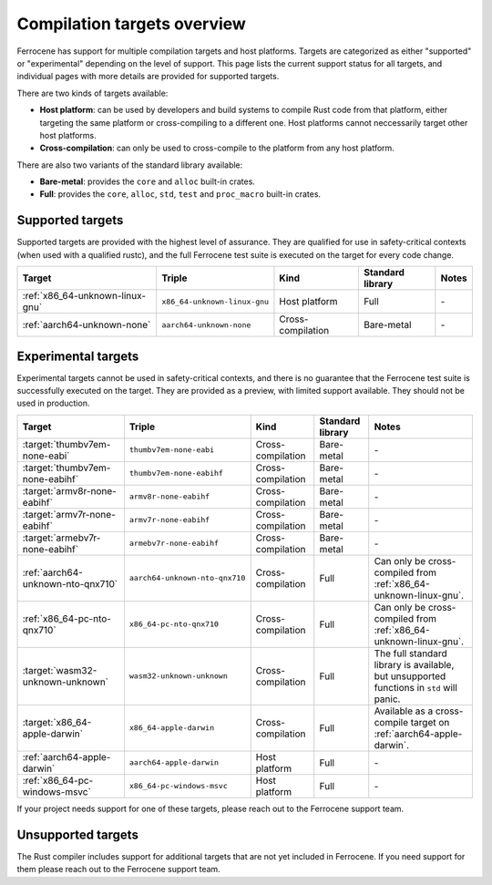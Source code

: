 .. SPDX-License-Identifier: MIT OR Apache-2.0
   SPDX-FileCopyrightText: The Ferrocene Developers

Compilation targets overview
============================

Ferrocene has support for multiple compilation targets and host platforms.
Targets are categorized as either "supported" or "experimental" depending on
the level of support. This page lists the current support status for all
targets, and individual pages with more details are provided for supported
targets.

There are two kinds of targets available:

* **Host platform**: can be used by developers and build systems to compile
  Rust code from that platform, either targeting the same platform or
  cross-compiling to a different one. Host platforms cannot neccessarily
  target other host platforms.

* **Cross-compilation**: can only be used to cross-compile to the platform from
  any host platform.

There are also two variants of the standard library available:

* **Bare-metal**: provides the ``core`` and ``alloc`` built-in crates.
* **Full**: provides the ``core``, ``alloc``, ``std``, ``test`` and
  ``proc_macro`` built-in crates.

Supported targets
-----------------

Supported targets are provided with the highest level of assurance. They are
qualified for use in safety-critical contexts (when used with a qualified
rustc), and the full Ferrocene test suite is executed on the target for every
code change.

.. list-table::
   :header-rows: 1

   * - Target
     - Triple
     - Kind
     - Standard library
     - Notes

   * - :ref:`x86_64-unknown-linux-gnu`
     - ``x86_64-unknown-linux-gnu``
     - Host platform
     - Full
     - \-

   * - :ref:`aarch64-unknown-none`
     - ``aarch64-unknown-none``
     - Cross-compilation
     - Bare-metal
     - \-

Experimental targets
--------------------

Experimental targets cannot be used in safety-critical contexts, and there is
no guarantee that the Ferrocene test suite is successfully executed on the
target. They are provided as a preview, with limited support available. They
should not be used in production.

.. list-table::
   :header-rows: 1

   * - Target
     - Triple
     - Kind
     - Standard library
     - Notes

   * - :target:`thumbv7em-none-eabi`
     - ``thumbv7em-none-eabi``
     - Cross-compilation
     - Bare-metal
     - \-

   * - :target:`thumbv7em-none-eabihf`
     - ``thumbv7em-none-eabihf``
     - Cross-compilation
     - Bare-metal
     - \-
  
   * - :target:`armv8r-none-eabihf`
     - ``armv8r-none-eabihf``
     - Cross-compilation
     - Bare-metal
     - \-

   * - :target:`armv7r-none-eabihf`
     - ``armv7r-none-eabihf``
     - Cross-compilation
     - Bare-metal
     - \-

   * - :target:`armebv7r-none-eabihf`
     - ``armebv7r-none-eabihf``
     - Cross-compilation
     - Bare-metal
     - \-

   * - :ref:`aarch64-unknown-nto-qnx710`
     - ``aarch64-unknown-nto-qnx710``
     - Cross-compilation
     - Full
     - Can only be cross-compiled from :ref:`x86_64-unknown-linux-gnu`.

   * - :ref:`x86_64-pc-nto-qnx710`
     - ``x86_64-pc-nto-qnx710``
     - Cross-compilation
     - Full
     - Can only be cross-compiled from :ref:`x86_64-unknown-linux-gnu`.

   * - :target:`wasm32-unknown-unknown`
     - ``wasm32-unknown-unknown``
     - Cross-compilation
     - Full
     - The full standard library is available, but unsupported functions in ``std`` will panic.

   * - :target:`x86_64-apple-darwin`
     - ``x86_64-apple-darwin``
     - Cross-compilation
     - Full
     - Available as a cross-compile target on :ref:`aarch64-apple-darwin`.

   * - :ref:`aarch64-apple-darwin`
     - ``aarch64-apple-darwin``
     - Host platform
     - Full
     - \-

   * - :ref:`x86_64-pc-windows-msvc`
     - ``x86_64-pc-windows-msvc``
     - Host platform
     - Full
     - \-


If your project needs support for one of these targets, please reach out to the
Ferrocene support team.

Unsupported targets
-------------------

The Rust compiler includes support for additional targets that are not yet
included in Ferrocene. If you need support for them please reach out to the
Ferrocene support team.
